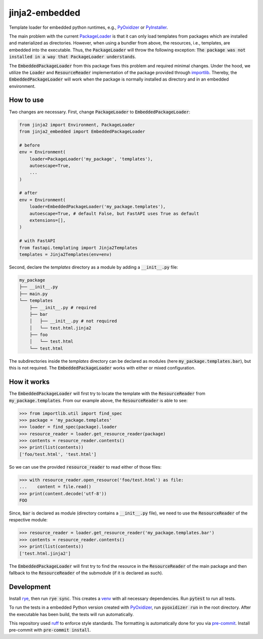 jinja2-embedded
===============

|pypi| |python| |pre-commit| |mypy| |codecov|

.. |pypi| image:: https://badge.fury.io/py/jinja2-embedded.svg
    :target: https://pypi.org/project/jinja2-embedded/
    :alt: Latest Version

.. |python| image:: https://img.shields.io/pypi/pyversions/jinja2-embedded
    :target: https://www.python.org/
    :alt: Supported Python Versions

.. |pre-commit| image:: https://img.shields.io/badge/pre--commit-enabled-brightgreen?logo=pre-commit&logoColor=white
    :target: https://github.com/pre-commit/pre-commit
    :alt: Pre-Commit enabled

.. |mypy| image:: http://www.mypy-lang.org/static/mypy_badge.svg
    :target: http://mypy-lang.org/
    :alt: MyPy checked

.. |codecov| image:: https://codecov.io/gh/GPla/jinja2-embedded/graph/badge.svg?token=FVA4W2KHR4
    :target: https://codecov.io/gh/GPla/jinja2-embedded
    :alt: Code Coverage

Template loader for embedded python runtimes, e.g., `PyOxidizer <https://github.com/indygreg/PyOxidizer>`_ or `PyInstaller <https://github.com/pyinstaller/pyinstaller>`_.

The main problem with the current `PackageLoader <https://jinja.palletsprojects.com/en/3.0.x/api/#jinja2.PackageLoader>`_ is that it can only load templates from packages which are installed and materialized as directories.
However, when using a bundler from above, the resources, i.e., templates, are embedded into the executable.
Thus, the :code:`PackageLoader` will throw the following exception: :code:`The package was not installed in a way that PackageLoader understands`.

The :code:`EmbeddedPackageLoader` from this package fixes this problem and required minimal changes.
Under the hood, we utilize the :code:`Loader` and :code:`ResourceReader` implementation of the package provided through `importlib <https://docs.python.org/3/library/importlib.html>`_.
Thereby, the :code:`EmbeddedPackageLoader` will work when the package is normally installed as directory and in an embedded environment.

How to use
^^^^^^^^^^

Two changes are necessary.
First, change :code:`PackageLoader` to :code:`EmbeddedPackageLoader`:

.. code::

    from jinja2 import Environment, PackageLoader
    from jinja2_embedded import EmbeddedPackageLoader

    # before
    env = Environment(
        loader=PackageLoader('my_package', 'templates'),
        autoescape=True,
        ...
    )

    # after
    env = Environment(
        loader=EmbeddedPackageLoader('my_package.templates'),
        autoescape=True, # default False, but FastAPI uses True as default
        extensions=[],
    )

    # with FastAPI
    from fastapi.templating import Jinja2Templates
    templates = Jinja2Templates(env=env)

Second, declare the `templates` directory as a module by adding a :code:`__init__.py` file:

.. code::

    my_package
    ├── __init__.py
    ├── main.py
    └── templates
        ├── __init__.py # required
        ├── bar
        │   ├── __init__.py # not required
        │   └── test.html.jinja2
        ├── foo
        │   └── test.html
        └── test.html


The subdirectories inside the `templates` directory can be declared as modules (here :code:`my_package.templates.bar`), but this is not required.
The :code:`EmbeddedPackageLoader` works with either or mixed configuration.

How it works
^^^^^^^^^^^^

The :code:`EmbeddedPackageLoader` will first try to locate the template with the :code:`ResourceReader` from :code:`my_package.templates`.
From our example above, the :code:`ResourceReader` is able to see:

.. code::

    >>> from importlib.util import find_spec
    >>> package = 'my_package.templates'
    >>> loader = find_spec(package).loader
    >>> resource_reader = loader.get_resource_reader(package)
    >>> contents = resource_reader.contents()
    >>> print(list(contents))
    ['foo/test.html', 'test.html']


So we can use the provided :code:`resource_reader` to read either of those files:

.. code::

    >>> with resource_reader.open_resource('foo/test.html') as file:
    ...    content = file.read()
    >>> print(content.decode('utf-8'))
    FOO

Since, :code:`bar` is declared as module (directory contains a :code:`__init__.py` file), we need to use the :code:`ResourceReader` of the respective module:

.. code::

    >>> resource_reader = loader.get_resource_reader('my_package.templates.bar')
    >>> contents = resource_reader.contents()
    >>> print(list(contents))
    ['test.html.jinja2']

The :code:`EmbeddedPackageLoader` will first try to find the resource in the :code:`ResourceReader` of the main package and then fallback to the :code:`ResourceReader` of the submodule (if it is declared as such).

Development
^^^^^^^^^^^

Install `rye <https://github.com/astral-sh/rye>`_, then run :code:`rye sync`. This creates a `venv <https://docs.python.org/3/library/venv.html>`_ with all necessary dependencies.
Run :code:`pytest` to run all tests.

To run the tests in a embedded Python version created with `PyOxidizer <https://github.com/indygreg/PyOxidizer>`_, run :code:`pyoxidizer run` in the root directory.
After the executable has been build, the tests will run automatically.

This repository used `ruff <https://github.com/astral-sh/ruff>`_ to enforce style standards. The formatting is automatically done for you via `pre-commit <https://pre-commit.com/>`_.
Install pre-commit with :code:`pre-commit install`.
